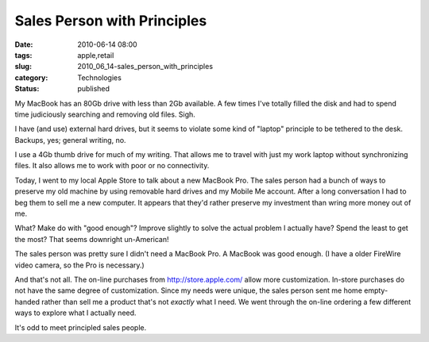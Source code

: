 Sales Person with Principles
============================

:date: 2010-06-14 08:00
:tags: apple,retail
:slug: 2010_06_14-sales_person_with_principles
:category: Technologies
:status: published

My MacBook has an 80Gb drive with less than 2Gb available. A few times
I've totally filled the disk and had to spend time judiciously searching
and removing old files. Sigh.

I have (and use) external hard drives, but it seems to violate some
kind of "laptop" principle to be tethered to the desk. Backups, yes;
general writing, no.

I use a 4Gb thumb drive for much of my writing. That allows me to
travel with just my work laptop without synchronizing files. It also
allows me to work with poor or no connectivity.

Today, I went to my local Apple Store to talk about a new
MacBook Pro. The sales person had a bunch of ways to preserve
my old machine by using removable hard drives and my Mobile Me
account. After a long conversation I had to beg them to sell me
a new computer. It appears that they'd rather preserve my
investment than wring more money out of me.

What? Make do with "good enough"? Improve slightly to solve the
actual problem I actually have? Spend the least to get the
most? That seems downright un-American!

The sales person was pretty sure I didn't need a MacBook Pro. A
MacBook was good enough. (I have a older FireWire video camera,
so the Pro is necessary.)

And that's not all. The on-line purchases from
http://store.apple.com/ allow more customization. In-store
purchases do not have the same degree of customization. Since
my needs were unique, the sales person sent me home
empty-handed rather than sell me a product that's not *exactly*
what I need. We went through the on-line ordering a few
different ways to explore what I actually need.

It's odd to meet principled sales people.






